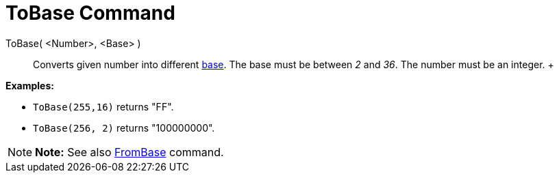 = ToBase Command

ToBase( <Number>, <Base> )::
  Converts given number into different http://en.wikipedia.org/wiki/Radix[base]. The base must be between _2_ and _36_.
  The number must be an integer.
  +

[EXAMPLE]

====

*Examples:*

* `ToBase(255,16)` returns "FF".
* `ToBase(256, 2)` returns "100000000".

====

[NOTE]

====

*Note:* See also xref:/commands/FromBase_Command.adoc[FromBase] command.

====
